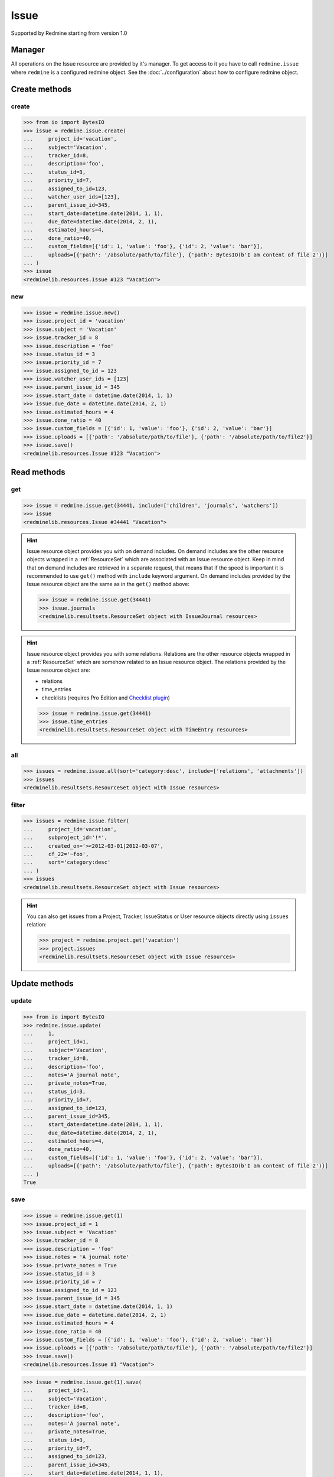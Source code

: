 Issue
=====

Supported by Redmine starting from version 1.0

Manager
-------

All operations on the Issue resource are provided by it's manager. To get access to
it you have to call ``redmine.issue`` where ``redmine`` is a configured redmine object.
See the :doc:`../configuration` about how to configure redmine object.

Create methods
--------------

create
++++++

.. py:method:: create(**fields)
   :module: redminelib.managers.ResourceManager
   :noindex:

   Creates new Issue resource with given fields and saves it to the Redmine.

   :param project_id: (required). Id or identifier of issue's project.
   :type project_id: int or string
   :param string subject: (required). Issue subject.
   :param int tracker_id: (optional). Issue tracker id.
   :param string description: (optional). Issue description.
   :param int status_id: (optional). Issue status id.
   :param int priority_id: (optional). Issue priority id.
   :param int category_id: (optional). Issue category id.
   :param int fixed_version_id: (optional). Issue version id.
   :param bool is_private: (optional). Whether issue is private.
   :param int assigned_to_id: (optional). Issue will be assigned to this user id.
   :param list watcher_user_ids: (optional). User ids watching this issue.
   :param int parent_issue_id: (optional). Parent issue id.
   :param start_date: (optional). Issue start date.
   :type start_date: string or date object
   :param due_date: (optional). Issue end date.
   :type due_date: string or date object
   :param int estimated_hours: (optional). Issue estimated hours.
   :param int done_ratio: (optional). Issue done ratio.
   :param list custom_fields: (optional). Custom fields as [{'id': 1, 'value': 'foo'}].
   :param list uploads:
    .. raw:: html

       (optional). Uploads as [{'': ''}, ...], accepted keys are:

    - path (required). Absolute file path or file-like object that should be uploaded.
    - filename (optional). Name of the file after upload.
    - description (optional). Description of the file.
    - content_type (optional). Content type of the file.

   :return: :ref:`Resource` object

.. code-block:: python

   >>> from io import BytesIO
   >>> issue = redmine.issue.create(
   ...     project_id='vacation',
   ...     subject='Vacation',
   ...     tracker_id=8,
   ...     description='foo',
   ...     status_id=3,
   ...     priority_id=7,
   ...     assigned_to_id=123,
   ...     watcher_user_ids=[123],
   ...     parent_issue_id=345,
   ...     start_date=datetime.date(2014, 1, 1),
   ...     due_date=datetime.date(2014, 2, 1),
   ...     estimated_hours=4,
   ...     done_ratio=40,
   ...     custom_fields=[{'id': 1, 'value': 'foo'}, {'id': 2, 'value': 'bar'}],
   ...     uploads=[{'path': '/absolute/path/to/file'}, {'path': BytesIO(b'I am content of file 2')}]
   ... )
   >>> issue
   <redminelib.resources.Issue #123 "Vacation">

new
+++

.. py:method:: new()
   :module: redminelib.managers.ResourceManager
   :noindex:

   Creates new empty Issue resource but saves it to the Redmine only when ``save()`` is called, also
   calls ``pre_create()`` and ``post_create()`` methods of the :ref:`Resource` object. Valid attributes
   are the same as for ``create()`` method above.

   :return: :ref:`Resource` object

.. code-block:: python

   >>> issue = redmine.issue.new()
   >>> issue.project_id = 'vacation'
   >>> issue.subject = 'Vacation'
   >>> issue.tracker_id = 8
   >>> issue.description = 'foo'
   >>> issue.status_id = 3
   >>> issue.priority_id = 7
   >>> issue.assigned_to_id = 123
   >>> issue.watcher_user_ids = [123]
   >>> issue.parent_issue_id = 345
   >>> issue.start_date = datetime.date(2014, 1, 1)
   >>> issue.due_date = datetime.date(2014, 2, 1)
   >>> issue.estimated_hours = 4
   >>> issue.done_ratio = 40
   >>> issue.custom_fields = [{'id': 1, 'value': 'foo'}, {'id': 2, 'value': 'bar'}]
   >>> issue.uploads = [{'path': '/absolute/path/to/file'}, {'path': '/absolute/path/to/file2'}]
   >>> issue.save()
   <redminelib.resources.Issue #123 "Vacation">

Read methods
------------

get
+++

.. py:method:: get(resource_id, **params)
   :module: redminelib.managers.ResourceManager
   :noindex:

   Returns single Issue resource from Redmine by it's id.

   :param int resource_id: (required). Id of the issue.
   :param list include:
    .. raw:: html

       (optional). Fetches associated data in one call. Accepted values:

    - children
    - attachments
    - relations
    - changesets
    - journals
    - watchers

   :return: :ref:`Resource` object

.. code-block:: python

   >>> issue = redmine.issue.get(34441, include=['children', 'journals', 'watchers'])
   >>> issue
   <redminelib.resources.Issue #34441 "Vacation">

.. hint::

   Issue resource object provides you with on demand includes. On demand includes are the
   other resource objects wrapped in a :ref:`ResourceSet` which are associated with an Issue
   resource object. Keep in mind that on demand includes are retrieved in a separate request,
   that means that if the speed is important it is recommended to use ``get()`` method with
   ``include`` keyword argument. On demand includes provided by the Issue resource object
   are the same as in the ``get()`` method above:

   .. code-block:: python

      >>> issue = redmine.issue.get(34441)
      >>> issue.journals
      <redminelib.resultsets.ResourceSet object with IssueJournal resources>

.. hint::

   Issue resource object provides you with some relations. Relations are the other
   resource objects wrapped in a :ref:`ResourceSet` which are somehow related to an Issue
   resource object. The relations provided by the Issue resource object are:

   * relations
   * time_entries
   * checklists (requires Pro Edition and `Checklist plugin <https://www.redmineup.com/pages/plugins/checklists>`_)

   .. code-block:: python

      >>> issue = redmine.issue.get(34441)
      >>> issue.time_entries
      <redminelib.resultsets.ResourceSet object with TimeEntry resources>

all
+++

.. py:method:: all(**params)
   :module: redminelib.managers.ResourceManager
   :noindex:

   Returns all open Issue resources from Redmine, to return all open and closed issues from
   Redmine use ``filter()`` method below.

   :param string sort: (optional). Column to sort. Append :desc to invert the order.
   :param int limit: (optional). How much resources to return.
   :param int offset: (optional). Starting from what resource to return the other resources.
   :param list include:
    .. raw:: html

       (optional). Fetches associated data in one call. Accepted values:

    - relations
    - attachments (requires Redmine >= 3.4.0)

   :return: :ref:`ResourceSet` object

.. code-block:: python

   >>> issues = redmine.issue.all(sort='category:desc', include=['relations', 'attachments'])
   >>> issues
   <redminelib.resultsets.ResourceSet object with Issue resources>

filter
++++++

.. py:method:: filter(**filters)
   :module: redminelib.managers.ResourceManager
   :noindex:

   Returns Issue resources that match the given lookup parameters.

   :param issue_id: (optional). Find issue or issues by id (separated by ``,``)
   :type issue_id: int or string
   :param int parent_id: (optional). Get issues whose parent issue is given id.
   :param project_id: (optional). Id or identifier of issue's project.
   :type project_id: int or string
   :param subproject_id: (optional). Get issues from the subproject with the
    given id. You can use ``project_id=X, subproject_id=!*`` to get only the issues of
    a given project and none of its subprojects.
   :type subproject_id: int or string
   :param int tracker_id: (optional). Get issues from the tracker with given id.
   :param int query_id: (optional). Get issues for the given query id.
   :param status_id:
    .. raw:: html

       (optional). Get issues with given status id. One of:

    - open - open issues
    - closed - closed issues
    - \* - all issues
    - id - status id

   :type status_id: int or string
   :param int assigned_to_id: (optional). Get issues which are assigned to the given user id.
    To get the issues assigned to the user whose credentials were used to access the API pass ``me``
    as a string.
   :param string cf_x: (optional). Get issues with given value for custom field with an ID of x.
    The ``~`` sign can be used before the value to find issues containing a string in a custom field.
   :param string sort: (optional). Column to sort. Append :desc to invert the order.
   :param int limit: (optional). How much resources to return.
   :param int offset: (optional). Starting from what resource to return the other resources.
   :param list include:
    .. raw:: html

       (optional). Fetches associated data in one call. Accepted values:

    - relations
    - attachments (requires Redmine >= 3.4.0)

   :return: :ref:`ResourceSet` object

.. code-block:: python

   >>> issues = redmine.issue.filter(
   ...     project_id='vacation',
   ...     subproject_id='!*',
   ...     created_on='><2012-03-01|2012-03-07',
   ...     cf_22='~foo',
   ...     sort='category:desc'
   ... )
   >>> issues
   <redminelib.resultsets.ResourceSet object with Issue resources>

.. hint::

   You can also get issues from a Project, Tracker, IssueStatus or User resource objects directly
   using ``issues`` relation:

   .. code-block:: python

      >>> project = redmine.project.get('vacation')
      >>> project.issues
      <redminelib.resultsets.ResourceSet object with Issue resources>

Update methods
--------------

update
++++++

.. py:method:: update(resource_id, **fields)
   :module: redminelib.managers.ResourceManager
   :noindex:

   Updates values of given fields of an Issue resource and saves them to the Redmine.

   :param int resource_id: (required). Issue id.
   :param int project_id: (optional). Issue project id.
   :param string subject: (optional). Issue subject.
   :param int tracker_id: (optional). Issue tracker id.
   :param string description: (optional). Issue description.
   :param string notes: (optional). Issue journal note.
   :param bool private_notes: (optional). Whether notes are private.
   :param int status_id: (optional). Issue status id.
   :param int priority_id: (optional). Issue priority id.
   :param int category_id: (optional). Issue category id.
   :param int fixed_version_id: (optional). Issue version id.
   :param bool is_private: (optional). Whether issue is private.
   :param int assigned_to_id: (optional). Issue will be assigned to this user id.
   :param int parent_issue_id: (optional). Parent issue id.
   :param start_date: (optional). Issue start date.
   :type start_date: string or date object
   :param due_date: (optional). Issue end date.
   :type due_date: string or date object
   :param int estimated_hours: (optional). Issue estimated hours.
   :param int done_ratio: (optional). Issue done ratio.
   :param list custom_fields: (optional). Custom fields as [{'id': 1, 'value': 'foo'}].
   :param list uploads:
    .. raw:: html

       (optional). Uploads as [{'': ''}, ...], accepted keys are:

    - path (required). Absolute file path or file-like object that should be uploaded.
    - filename (optional). Name of the file after upload.
    - description (optional). Description of the file.
    - content_type (optional). Content type of the file.

   :return: True

.. code-block:: python

   >>> from io import BytesIO
   >>> redmine.issue.update(
   ...     1,
   ...     project_id=1,
   ...     subject='Vacation',
   ...     tracker_id=8,
   ...     description='foo',
   ...     notes='A journal note',
   ...     private_notes=True,
   ...     status_id=3,
   ...     priority_id=7,
   ...     assigned_to_id=123,
   ...     parent_issue_id=345,
   ...     start_date=datetime.date(2014, 1, 1),
   ...     due_date=datetime.date(2014, 2, 1),
   ...     estimated_hours=4,
   ...     done_ratio=40,
   ...     custom_fields=[{'id': 1, 'value': 'foo'}, {'id': 2, 'value': 'bar'}],
   ...     uploads=[{'path': '/absolute/path/to/file'}, {'path': BytesIO(b'I am content of file 2')}]
   ... )
   True

save
++++

.. py:method:: save(**attrs)
   :module: redminelib.resources.Issue
   :noindex:

   Saves the current state of an Issue resource to the Redmine. Attrs that
   can be changed are the same as for ``update()`` method above.

   :return: :ref:`Resource` object

.. code-block:: python

   >>> issue = redmine.issue.get(1)
   >>> issue.project_id = 1
   >>> issue.subject = 'Vacation'
   >>> issue.tracker_id = 8
   >>> issue.description = 'foo'
   >>> issue.notes = 'A journal note'
   >>> issue.private_notes = True
   >>> issue.status_id = 3
   >>> issue.priority_id = 7
   >>> issue.assigned_to_id = 123
   >>> issue.parent_issue_id = 345
   >>> issue.start_date = datetime.date(2014, 1, 1)
   >>> issue.due_date = datetime.date(2014, 2, 1)
   >>> issue.estimated_hours = 4
   >>> issue.done_ratio = 40
   >>> issue.custom_fields = [{'id': 1, 'value': 'foo'}, {'id': 2, 'value': 'bar'}]
   >>> issue.uploads = [{'path': '/absolute/path/to/file'}, {'path': '/absolute/path/to/file2'}]
   >>> issue.save()
   <redminelib.resources.Issue #1 "Vacation">

.. versionadded:: 2.1.0 Alternative syntax was introduced.

.. code-block:: python

   >>> issue = redmine.issue.get(1).save(
   ...     project_id=1,
   ...     subject='Vacation',
   ...     tracker_id=8,
   ...     description='foo',
   ...     notes='A journal note',
   ...     private_notes=True,
   ...     status_id=3,
   ...     priority_id=7,
   ...     assigned_to_id=123,
   ...     parent_issue_id=345,
   ...     start_date=datetime.date(2014, 1, 1),
   ...     due_date=datetime.date(2014, 2, 1),
   ...     estimated_hours=4,
   ...     done_ratio=40,
   ...     custom_fields=[{'id': 1, 'value': 'foo'}, {'id': 2, 'value': 'bar'}],
   ...     uploads=[{'path': '/absolute/path/to/file'}, {'path': '/absolute/path/to/file2'}]
   ... )
   >>> issue
   <redminelib.resources.Issue #1 "Vacation">

Delete methods
--------------

delete
++++++

.. py:method:: delete(resource_id)
   :module: redminelib.managers.ResourceManager
   :noindex:

   Deletes single Issue resource from Redmine by it's id.

   :param int resource_id: (required). Issue id.
   :return: True

.. code-block:: python

   >>> redmine.issue.delete(1)
   True

.. py:method:: delete()
   :module: redminelib.resources.Issue
   :noindex:

   Deletes current Issue resource object from Redmine.

   :return: True

.. code-block:: python

   >>> issue = redmine.issue.get(1)
   >>> issue.delete()
   True

Export
------

.. versionadded:: 2.0.0

.. py:method:: export(fmt, savepath=None, filename=None)
   :module: redminelib.resources.Issue
   :noindex:

   Exports Issue resource in one of the following formats: atom, pdf

   :param string fmt: (required). Format to use for export.
   :param string savepath: (optional). Path where to save the file.
   :param string filename: (optional). Name that will be used for the file.
   :return: String or Object

.. code-block:: python

   >>> issue = redmine.issue.get(123)
   >>> issue.export('pdf', savepath='/home/jsmith')
   '/home/jsmith/123.pdf'

.. py:method:: export(fmt, savepath=None, filename=None, columns=None, encoding='UTF-8')
   :module: redminelib.resultsets.ResourceSet
   :noindex:

   Exports a resource set of Issue resources in one of the following formats: atom, pdf, csv

   :param string fmt: (required). Format to use for export.
   :param string savepath: (optional). Path where to save the file.
   :param string filename: (optional). Name that will be used for the file.
   :param columns: (optional). Iterable of column names or "all" string for all available columns
    or "all_gui" string for GUI like behaviour or iterable of elements with "all_gui" string and
    additional columns to export.
   :type columns: iterable or string
   :param encoding: (optional). Encoding that will be used for the result file.
   :return: String or Object

.. code-block:: python

   >>> issues = redmine.issue.all()
   >>> issues.export('csv', savepath='/home/jsmith', filename='issues.csv', columns='all')
   '/home/jsmith/issues.csv'

Journals
--------

The history of an issue is represented as a :ref:`ResourceSet` of ``IssueJournal`` resources.
Currently the following operations are possible:

read
++++

Recommended way to access issue journals is through associated data includes:

.. code-block:: python

   >>> issue = redmine.issue.get(1, include=['journals'])
   >>> issue.journals
   <redminelib.resultsets.ResourceSet object with IssueJournal resources>

But they can also be accessed through on demand includes:

.. code-block:: python

   >>> issue = redmine.issue.get(1)
   >>> issue.journals
   <redminelib.resultsets.ResourceSet object with IssueJournal resources>

After that they can be used as usual:

.. code-block:: python

   >>> for journal in issue.journals:
   ...     print journal.id, journal.notes
   ...
   1 foobar
   2 lalala
   3 hohoho

create
++++++

To create a new record in issue history, i.e. new journal:

.. code-block:: python

   redmine.issue.update(1, notes='new note')

Watchers
--------

Python-Redmine provides 2 methods to work with issue watchers:

add
+++

.. py:method:: add(user_id)
   :module: redminelib.resources.Issue.Watcher
   :noindex:

   Adds a user to issue watchers list by it's id.

   :param int user_id: (required). User id.
   :return: True

.. code-block:: python

   >>> issue = redmine.issue.get(1)
   >>> issue.watcher.add(1)
   True

remove
++++++

.. py:method:: remove(user_id)
   :module: redminelib.resources.Issue.Watcher
   :noindex:

   Removes a user from issue watchers list by it's id.

   :param int user_id: (required). User id.
   :return: True

.. code-block:: python

   >>> issue = redmine.issue.get(1)
   >>> issue.watcher.remove(1)
   True
